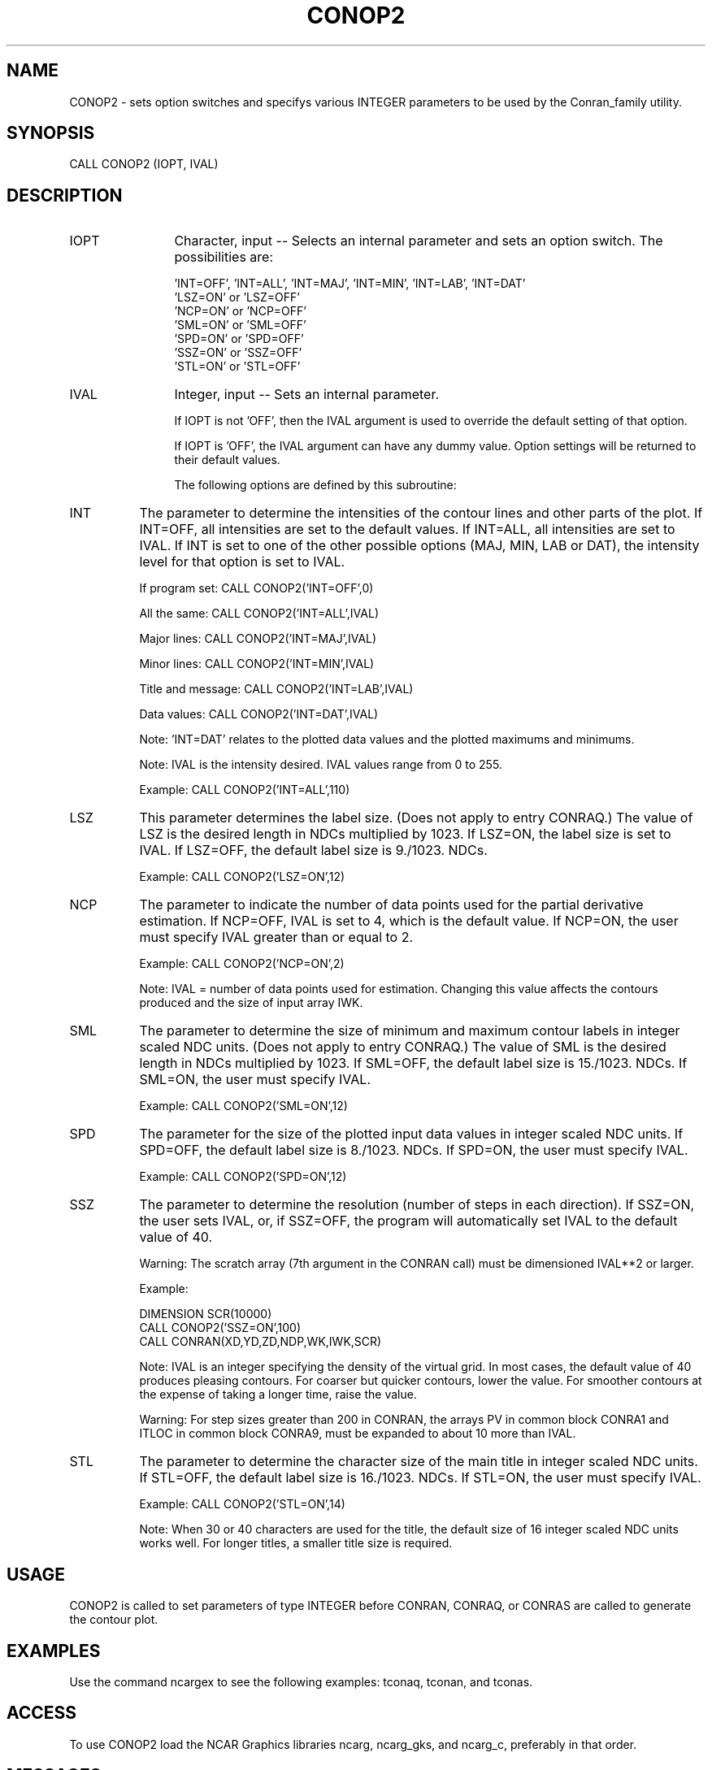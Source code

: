 .TH CONOP2 3NCARG "March 1993" UNIX "NCAR GRAPHICS"
.na
.nh
.SH NAME
CONOP2 - sets option switches and specifys various INTEGER parameters
to be used by the Conran_family utility.
.SH SYNOPSIS
CALL CONOP2 (IOPT, IVAL)
.SH DESCRIPTION
.IP IOPT 12
Character, input -- Selects an internal parameter and sets an option
switch.  The possibilities are:
.sp
.nf
\& 'INT=OFF', 'INT=ALL', 'INT=MAJ', 'INT=MIN', 'INT=LAB', 'INT=DAT'
\& 'LSZ=ON' or 'LSZ=OFF'
\& 'NCP=ON' or 'NCP=OFF'
\& 'SML=ON' or 'SML=OFF'
\& 'SPD=ON' or 'SPD=OFF'
\& 'SSZ=ON' or 'SSZ=OFF'
\& 'STL=ON' or 'STL=OFF'
.fi
.IP IVAL 12
Integer, input -- Sets an internal parameter.
.sp
If IOPT is not 'OFF', then the IVAL argument is
used to override the default setting
of that option.
.sp
If IOPT is 'OFF', the IVAL argument can have any dummy value.
Option settings will be returned to their default values.
.sp
The following options are defined by this subroutine:
.IP INT 8
The parameter to determine the intensities of the contour
lines and other parts of the plot.  If
INT=OFF, all intensities are set to the default
values.  If INT=ALL, all intensities are set
to IVAL.  If INT is set to
one of the other possible options (MAJ, MIN,
LAB or DAT), the intensity level for that
option is set to IVAL.
.sp
If program set: CALL CONOP2('INT=OFF',0)
.sp
All the same:  CALL CONOP2('INT=ALL',IVAL)
.sp
Major lines:  CALL CONOP2('INT=MAJ',IVAL)
.sp
Minor lines:  CALL CONOP2('INT=MIN',IVAL)
.sp
Title and message:  CALL CONOP2('INT=LAB',IVAL)
.sp
Data values:  CALL CONOP2('INT=DAT',IVAL)
.sp
Note: 'INT=DAT' relates to the plotted data
values and the plotted maximums and minimums.
.sp
Note: IVAL is the intensity desired.  IVAL
values range from 0 to 255.
.sp
Example:   CALL CONOP2('INT=ALL',110)
.IP LSZ 8
This parameter determines the label size.
(Does not apply to entry CONRAQ.)
The value of LSZ is the desired
length in NDCs multiplied by 1023.
If LSZ=ON, the label size is set to IVAL.
If LSZ=OFF, the default label size is 9./1023.
NDCs.
.sp
Example: CALL CONOP2('LSZ=ON',12)
.IP NCP 8
The parameter to indicate the number of data points
used for the partial derivative
estimation.  If NCP=OFF, IVAL is set to
4, which is the default value.  If NCP=ON,
the user must specify IVAL greater than or
equal to 2.
.sp
Example:  CALL CONOP2('NCP=ON',2)
.sp
Note: IVAL = number of data points used for
estimation.  Changing this value affects the
contours produced and the size of input array
IWK.
.IP SML 8
The parameter to determine the size of minimum and
maximum contour labels in integer scaled NDC units.
(Does not apply to entry CONRAQ.)
The value of SML is the desired
length in NDCs multiplied by 1023.
If SML=OFF, the default label size is
15./1023. NDCs.
If SML=ON, the user must specify IVAL.
.sp
Example: CALL CONOP2('SML=ON',12)
.IP SPD 8
The parameter for the size of the plotted input data
values in integer scaled NDC units.
If SPD=OFF, the default label size is
8./1023. NDCs.
If SPD=ON, the user must specify IVAL.
.sp
Example: CALL CONOP2('SPD=ON',12)
.IP SSZ 8
The parameter to determine the resolution (number of
steps in each direction).  If SSZ=ON, the
user sets IVAL, or, if SSZ=OFF, the program
will automatically set IVAL to the default
value of 40.
.sp
Warning:  The scratch array (7th argument in the
CONRAN call) must be dimensioned IVAL**2 or larger.
.sp
.nf
Example:

      DIMENSION SCR(10000)
      CALL CONOP2('SSZ=ON',100)
      CALL CONRAN(XD,YD,ZD,NDP,WK,IWK,SCR)
.fi
.sp
Note: IVAL is an integer specifying the density
of the virtual grid.  In most cases, the default
value of 40 produces pleasing contours.  For
coarser but quicker contours, lower the
value.  For smoother contours at
the expense of taking a longer time, raise
the value.
.sp
Warning:  For step sizes greater
than 200 in CONRAN, the arrays PV in common block
CONRA1 and ITLOC in common block CONRA9, must be
expanded to about 10 more than IVAL.
.IP STL 8
The parameter to determine the character size of
the main title in integer scaled NDC units.
If STL=OFF, the default label size is
16./1023. NDCs.
If STL=ON, the user must specify IVAL.
.sp
Example: CALL CONOP2('STL=ON',14)
.sp
Note: When 30 or 40 characters are used for
the title, the default size of 16 integer scaled
NDC units works well.  For longer titles,
a smaller title size is required.
.SH USAGE
CONOP2 is called to set parameters of type INTEGER before
CONRAN, CONRAQ, or CONRAS are called to generate the contour plot.
.SH EXAMPLES
Use the command ncargex to see the following examples: tconaq,
tconan, and tconas.
.SH ACCESS
To use CONOP2 load the NCAR Graphics libraries ncarg, ncarg_gks, and
ncarg_c, preferably in that order.
.SH MESSAGES
See the conran_family man page for a description of all Conran_family error
messages and/or informational messages.
.SH SEE ALSO
Online:
conran_family, conran_family_params, conran, conraq, conras, conop1, conop3,
conop4, conpack, conpack_params
.sp
Hardcopy:
NCAR Graphics Contouring and Mapping Tutorial;
NCAR Graphics Fundamentals, UNIX Version;
User's Guide for NCAR GKS-0A Graphics
.SH COPYRIGHT
Copyright (C) 1987-2009
.br
University Corporation for Atmospheric Research
.br
The use of this Software is governed by a License Agreement.
